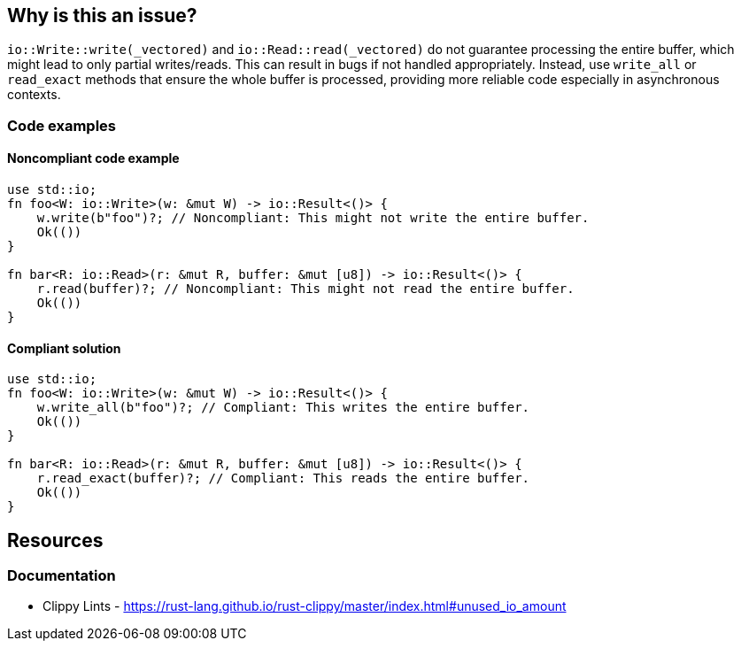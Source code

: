 == Why is this an issue? 

``++io::Write::write(_vectored)++`` and ``++io::Read::read(_vectored)++`` do not guarantee processing the entire buffer, which might lead to only partial writes/reads. This can result in bugs if not handled appropriately. Instead, use ``++write_all++`` or ``++read_exact++`` methods that ensure the whole buffer is processed, providing more reliable code especially in asynchronous contexts.

=== Code examples

==== Noncompliant code example

[source,rust,diff-id=1,diff-type=noncompliant]
----
use std::io;
fn foo<W: io::Write>(w: &mut W) -> io::Result<()> {
    w.write(b"foo")?; // Noncompliant: This might not write the entire buffer.
    Ok(())
}

fn bar<R: io::Read>(r: &mut R, buffer: &mut [u8]) -> io::Result<()> {
    r.read(buffer)?; // Noncompliant: This might not read the entire buffer.
    Ok(())
}
----

==== Compliant solution

[source,rust,diff-id=1,diff-type=compliant]
----
use std::io;
fn foo<W: io::Write>(w: &mut W) -> io::Result<()> {
    w.write_all(b"foo")?; // Compliant: This writes the entire buffer.
    Ok(())
}

fn bar<R: io::Read>(r: &mut R, buffer: &mut [u8]) -> io::Result<()> {
    r.read_exact(buffer)?; // Compliant: This reads the entire buffer.
    Ok(())
}
----

== Resources
=== Documentation

* Clippy Lints - https://rust-lang.github.io/rust-clippy/master/index.html#unused_io_amount
